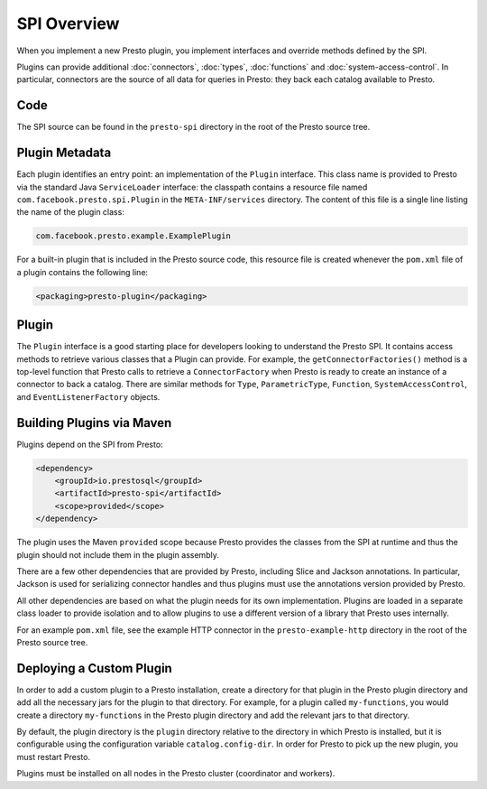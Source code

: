 ============
SPI Overview
============

When you implement a new Presto plugin, you implement interfaces and
override methods defined by the SPI.

Plugins can provide additional :doc:`connectors`, :doc:`types`,
:doc:`functions` and :doc:`system-access-control`.
In particular, connectors are the source of all data for queries in
Presto: they back each catalog available to Presto.

Code
----

The SPI source can be found in the ``presto-spi`` directory in the
root of the Presto source tree.

Plugin Metadata
---------------

Each plugin identifies an entry point: an implementation of the
``Plugin`` interface. This class name is provided to Presto via
the standard Java ``ServiceLoader`` interface: the classpath contains
a resource file named ``com.facebook.presto.spi.Plugin`` in the
``META-INF/services`` directory. The content of this file is a
single line listing the name of the plugin class:

.. code-block:: none

    com.facebook.presto.example.ExamplePlugin

For a built-in plugin that is included in the Presto source code,
this resource file is created whenever the ``pom.xml`` file of a plugin
contains the following line:

.. code-block:: none

    <packaging>presto-plugin</packaging>

Plugin
------

The ``Plugin`` interface is a good starting place for developers looking
to understand the Presto SPI. It contains access methods to retrieve
various classes that a Plugin can provide. For example, the ``getConnectorFactories()``
method is a top-level function that Presto calls to retrieve a ``ConnectorFactory`` when Presto
is ready to create an instance of a connector to back a catalog. There are similar
methods for ``Type``, ``ParametricType``, ``Function``, ``SystemAccessControl``, and
``EventListenerFactory`` objects.

Building Plugins via Maven
--------------------------

Plugins depend on the SPI from Presto:

.. code-block:: xml

    <dependency>
        <groupId>io.prestosql</groupId>
        <artifactId>presto-spi</artifactId>
        <scope>provided</scope>
    </dependency>

The plugin uses the Maven ``provided`` scope because Presto provides
the classes from the SPI at runtime and thus the plugin should not
include them in the plugin assembly.

There are a few other dependencies that are provided by Presto,
including Slice and Jackson annotations. In particular, Jackson is
used for serializing connector handles and thus plugins must use the
annotations version provided by Presto.

All other dependencies are based on what the plugin needs for its
own implementation. Plugins are loaded in a separate class loader
to provide isolation and to allow plugins to use a different version
of a library that Presto uses internally.

For an example ``pom.xml`` file, see the example HTTP connector in the
``presto-example-http`` directory in the root of the Presto source tree.

Deploying a Custom Plugin
-------------------------

In order to add a custom plugin to a Presto installation, create a directory
for that plugin in the Presto plugin directory and add all the necessary jars
for the plugin to that directory. For example, for a plugin called
``my-functions``, you would create a directory ``my-functions`` in the Presto
plugin directory and add the relevant jars to that directory.

By default, the plugin directory is the ``plugin`` directory relative to the
directory in which Presto is installed, but it is configurable using the
configuration variable ``catalog.config-dir``. In order for Presto to pick up
the new plugin, you must restart Presto.

Plugins must be installed on all nodes in the Presto cluster (coordinator and workers).
